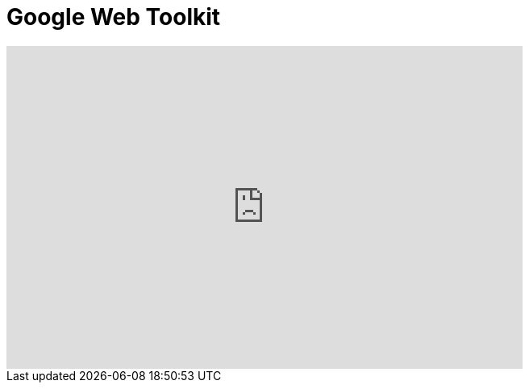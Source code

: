 = Google Web Toolkit
:page-layout: videos
:page-category: introduction

video::39743919[vimeo, width=640, height=400]
   
